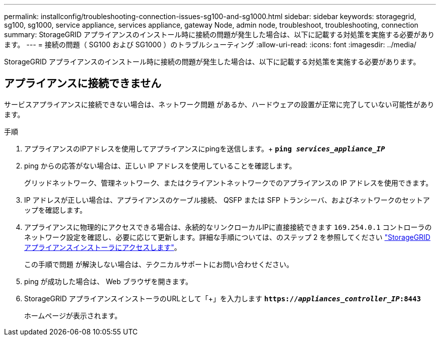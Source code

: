 ---
permalink: installconfig/troubleshooting-connection-issues-sg100-and-sg1000.html 
sidebar: sidebar 
keywords: storagegrid, sg100, sg1000, service appliance, services appliance, gateway Node, admin node, troubleshoot, troubleshooting, connection 
summary: StorageGRID アプライアンスのインストール時に接続の問題が発生した場合は、以下に記載する対処策を実施する必要があります。 
---
= 接続の問題（ SG100 および SG1000 ）のトラブルシューティング
:allow-uri-read: 
:icons: font
:imagesdir: ../media/


[role="lead"]
StorageGRID アプライアンスのインストール時に接続の問題が発生した場合は、以下に記載する対処策を実施する必要があります。



== アプライアンスに接続できません

サービスアプライアンスに接続できない場合は、ネットワーク問題 があるか、ハードウェアの設置が正常に完了していない可能性があります。

.手順
. アプライアンスのIPアドレスを使用してアプライアンスにpingを送信します。+
`*ping _services_appliance_IP_*`
. ping からの応答がない場合は、正しい IP アドレスを使用していることを確認します。
+
グリッドネットワーク、管理ネットワーク、またはクライアントネットワークでのアプライアンスの IP アドレスを使用できます。

. IP アドレスが正しい場合は、アプライアンスのケーブル接続、 QSFP または SFP トランシーバ、およびネットワークのセットアップを確認します。
. アプライアンスに物理的にアクセスできる場合は、永続的なリンクローカルIPに直接接続できます `169.254.0.1` コントローラのネットワーク設定を確認し、必要に応じて更新します。詳細な手順については、のステップ 2 を参照してください link:accessing-storagegrid-appliance-installer.html["StorageGRID アプライアンスインストーラにアクセスします"]。
+
この手順で問題 が解決しない場合は、テクニカルサポートにお問い合わせください。

. ping が成功した場合は、 Web ブラウザを開きます。
. StorageGRID アプライアンスインストーラのURLとして「+」を入力します
`*https://_appliances_controller_IP_:8443*`
+
ホームページが表示されます。



